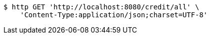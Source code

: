 [source,bash]
----
$ http GET 'http://localhost:8080/credit/all' \
    'Content-Type:application/json;charset=UTF-8'
----